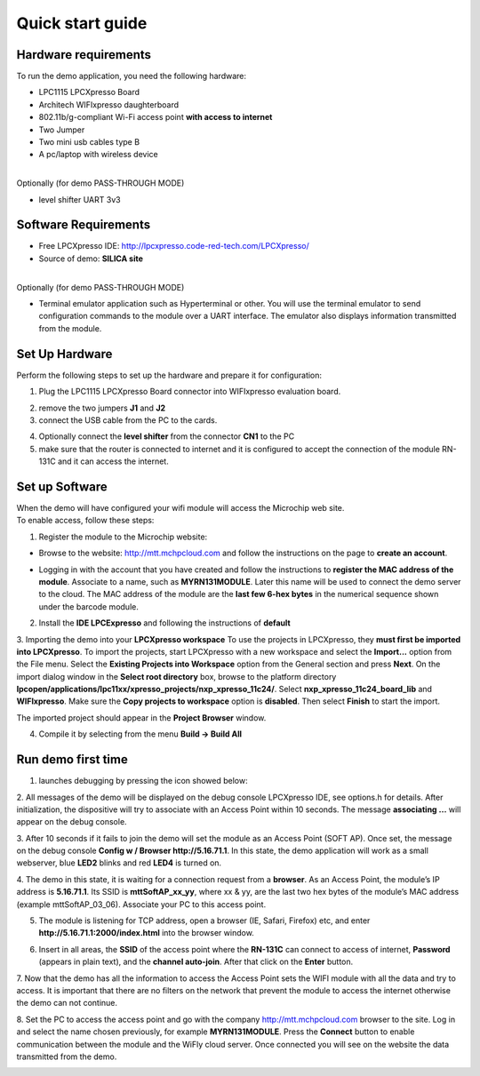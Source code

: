 .. _quick:

Quick start guide
=================

.. index:: Hardware requirements

Hardware requirements
---------------------
To run the demo application, you need the following hardware:

* LPC1115 LPCXpresso Board

* Architech WIFIxpresso daughterboard

* 802.11b/g-compliant Wi-Fi access point **with access to internet**

* Two Jumper

* Two mini usb cables type B

* A pc/laptop with wireless device

|
| Optionally (for demo PASS-THROUGH MODE)

* level shifter UART 3v3

.. index:: Software Requirements


Software Requirements
---------------------

* Free LPCXpresso IDE: http://lpcxpresso.code-red-tech.com/LPCXpresso/

* Source of demo: **SILICA site**

|
| Optionally (for demo PASS-THROUGH MODE)

* Terminal emulator application such as Hyperterminal or other. You will use the terminal emulator to send configuration commands to the module over a UART interface. The emulator also displays information transmitted from the module.


Set Up Hardware
---------------

Perform the following steps to set up the hardware and prepare it for configuration:

1. Plug the LPC1115 LPCXpresso Board connector into WIFIxpresso evaluation board.

.. image:: _static/IMG1.PNG

2. remove the two jumpers **J1** and **J2**

3. connect the USB cable from the PC to the cards.

.. image:: _static/IMG4.PNG

4. Optionally connect the **level shifter** from the connector **CN1** to the PC 

5. make sure that the router is connected to internet and it is configured to accept the connection of the module RN-131C and it can access the internet.

.. index:: Install software

Set up Software
---------------

| When the demo will have configured your wifi module will access the Microchip web site.
| To enable access, follow these steps:

1. Register the module to the Microchip website:

* Browse to the website: http://mtt.mchpcloud.com and follow the instructions on the page to **create an account**.

.. image:: _static/IMG5.JPG

* Logging in with the account that you have created and follow the instructions to **register the MAC address of the module**. Associate to a name, such as **MYRN131MODULE**. Later this name will be used to connect the demo server to the cloud. The MAC address of the module are the **last few 6-hex bytes** in the numerical sequence shown under the barcode module.

.. image:: _static/IMG6.JPG

2. Install the **IDE LPCExpresso** and following the instructions of **default**

3. Importing the demo into your **LPCXpresso workspace**
To use the projects in LPCXpresso, they **must first be imported into LPCXpresso**. To import the projects, start LPCXpresso with a new workspace and select the **Import...** option from the File menu. Select the **Existing Projects into Workspace** option from the General section and press **Next**.
On the import dialog window in the **Select root directory** box, browse to the platform directory **lpcopen/applications/lpc11xx/xpresso_projects/nxp_xpresso_11c24/**.
Select **nxp_xpresso_11c24_board_lib** and **WIFIxpresso**.
Make sure the **Copy projects to workspace** option is **disabled**. Then select **Finish** to start the import.

.. image:: _static/IMG7.JPG

The imported project should appear in the **Project Browser** window.

.. image:: _static/IMG8.JPG


4. Compile it by selecting from the menu **Build → Build All**

.. index:: Run demo

Run demo first time
-------------------

1. launches debugging by pressing the icon showed below:

.. image:: _static/IMG9.JPG

2. All messages of the demo will be displayed on the debug console LPCXpresso IDE, see options.h for details.
After initialization, the dispositive will try to associate with an Access Point within 10 seconds.
The message **associating ...** will appear on the debug console.

3. After 10 seconds if it fails to join the demo will set the module as an Access Point (SOFT AP).
Once set, the message on the debug console **Config w / Browser http://5.16.71.1**.
In this state, the demo application will work as a small webserver, blue **LED2** blinks and red **LED4** is turned on.

4. The demo in this state, it is waiting for a connection request from a **browser**. 
As an Access Point, the module’s IP address is **5.16.71.1**. Its SSID is **mttSoftAP_xx_yy**, where xx & yy, are the last two hex bytes of the module’s MAC address (example mttSoftAP_03_06). 
Associate your PC to this access point.

.. image:: _static/IMG10.JPG

5. The module is listening for TCP address, open a browser (IE, Safari, Firefox) etc, and enter **http://5.16.71.1:2000/index.html** into the browser window.

.. image:: _static/IMG11.JPG

6. Insert in all areas, the **SSID** of the access point where the **RN-131C** can connect to access of internet, **Password** (appears in plain text), and the **channel auto-join**. After that click on the **Enter** button.

7. Now that the demo has all the information to access the Access Point sets the WIFI module with all the data and try to access.
It is important that there are no filters on the network that prevent the module to access the internet otherwise the demo can not continue. 

8. Set the PC to access the access point and go with the company http://mtt.mchpcloud.com browser to the site. 
Log in and select the name chosen previously, for example **MYRN131MODULE**. 
Press the **Connect** button to enable communication between the module and the WiFly cloud server. 
Once connected you will see on the website the data transmitted from the demo.

.. image:: _static/IMG12.JPG


